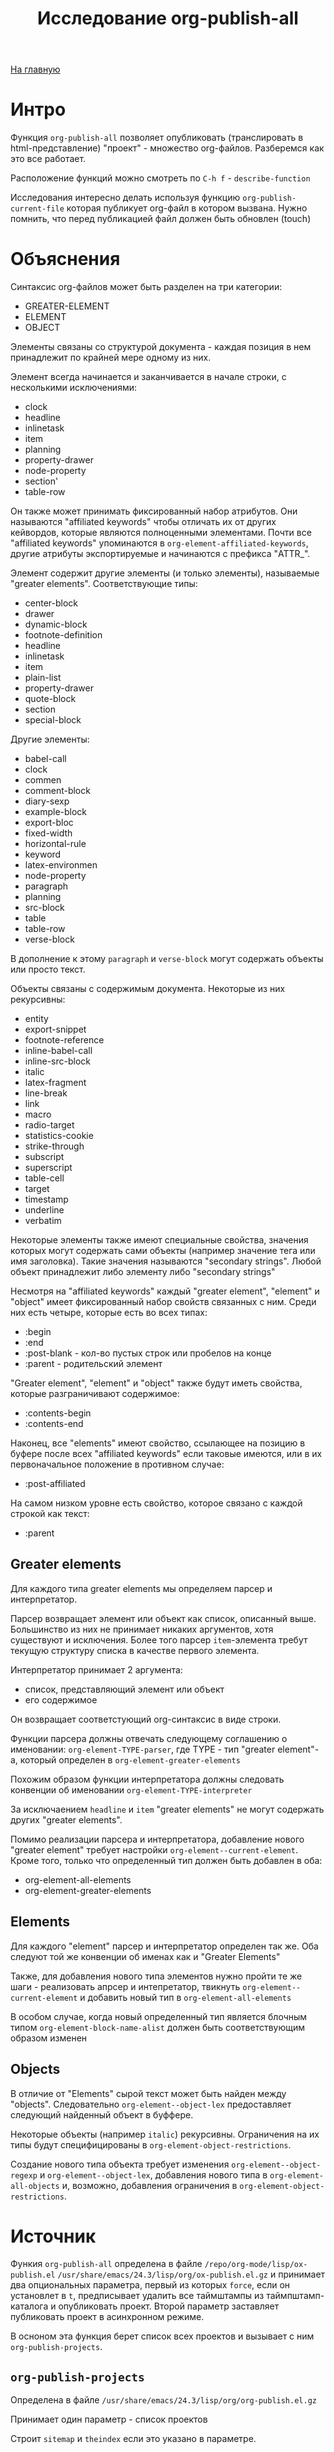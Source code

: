 #+STARTUP: showall indent hidestars
#+HTML_HEAD: <!-- -*- mode: org; fill-column: 87 -*-  -->

#+HTML_DOCTYPE: <!DOCTYPE html>
#+HTML_HEAD: <link href="../css/style.css" rel="stylesheet" type="text/css" />

#+OPTIONS: toc:nil num:nil h:4 html-postamble:nil html-preamble:t tex:t f:t

#+TOC: headlines 3

#+HTML: <div class="outline-2" id="meta"><a href="../index.html">На главную</a></div>

#+TITLE: Исследование org-publish-all


* Интро

Функция =org-publish-all= позволяет опубликовать (транслировать в
html-представление) "проект" - множество org-файлов. Разберемся как
это все работает.

Расположение функций можно смотреть по ~C-h f~ - ~describe-function~

Исследования интересно делать используя функцию
=org-publish-current-file= которая публикует org-файл в котором
вызвана. Нужно помнить, что перед публикацией файл должен быть
обновлен (touch)

* Объяснения

Синтаксис org-файлов может быть разделен на три категории:
- GREATER-ELEMENT
- ELEMENT
- OBJECT

Элементы связаны со структурой документа - каждая позиция в нем
принадлежит по крайней мере одному из них.

Элемент всегда начинается и заканчивается в начале строки, с
несколькими исключениями:
- clock
- headline
- inlinetask
- item
- planning
- property-drawer
- node-property
- section'
- table-row

Он также может принимать фиксированный набор атрибутов. Они называются
"affiliated keywords" чтобы отличать их от других кейвордов, которые
являются полноценными элементами. Почти все "affiliated keywords"
упоминаются в ~org-element-affiliated-keywords~, другие атрибуты
экспортируемые и начинаются с префикса "ATTR_".

Элемент содержит другие элементы (и только элементы), называемые
"greater elements". Соответствующие типы:
- center-block
- drawer
- dynamic-block
- footnote-definition
- headline
- inlinetask
- item
- plain-list
- property-drawer
- quote-block
- section
- special-block

Другие элементы:
- babel-call
- clock
- commen
- comment-block
- diary-sexp
- example-block
- export-bloc
- fixed-width
- horizontal-rule
- keyword
- latex-environmen
- node-property
- paragraph
- planning
- src-block
- table
- table-row
- verse-block

В дополнение к этому ~paragraph~ и ~verse-block~ могут содержать
объекты или просто текст.

Объекты связаны с содержимым документа. Некоторые из них рекурсивны:
- entity
- export-snippet
- footnote-reference
- inline-babel-call
- inline-src-block
- italic
- latex-fragment
- line-break
- link
- macro
- radio-target
- statistics-cookie
- strike-through
- subscript
- superscript
- table-cell
- target
- timestamp
- underline
- verbatim

Некоторые элементы также имеют специальные свойства, значения которых
могут содержать сами объекты (например  значение тега или имя
заголовка). Такие значения называются "secondary strings". Любой
объект принадлежит либо элементу либо "secondary strings"

Несмотря на "affiliated keywords" каждый "greater element", "element"
и "object" имеет фиксированный набор свойств связанных с ним. Среди
них есть четыре, которые есть во всех типах:
- :begin
- :end
- :post-blank - кол-во пустых строк или пробелов на конце
- :parent - родительский элемент

"Greater element", "element" и "object" также будут иметь свойства,
которые разграничивают содержимое:
- :contents-begin
- :contents-end

Наконец, все "elements" имеют свойство, ссылающее на позицию в буфере
после всех "affiliated keywords" если таковые имеются, или в их
первоначальное положение в противном случае:
- :post-affiliated

На самом низком уровне есть свойство, которое связано с каждой строкой
как текст:
- :parent

** Greater elements

Для каждого типа greater elements мы определяем парсер и
интерпретатор.

Парсер возвращает элемент или объект как список, описанный
выше. Большинство из них не принимает никаких аргументов, хотя
существуют и исключения. Более того парсер ~item~-элемента требут
текущую структуру списка в качестве первого элемента.

Интерпретатор принимает 2 аргумента:
- список, представляющий элемент или объект
- его содержимое

Он возвращает соответстующий org-синтаксис в виде строки.

Функции парсера должны отвечать следующему соглашению о именовании:
~org-element-TYPE-parser~, где TYPE - тип "greater element"-a, который
определен в ~org-element-greater-elements~

Похожим образом функции интерпретатора должны следовать конвенции об
именовании ~org-element-TYPE-interpreter~

За исключаением ~headline~ и ~item~ "greater elements" не могут
содержать других "greater elements".

Помимо реализации парсера и интерпретатора, добавление нового "greater
element" требует настройки ~org-element--current-element~. Кроме того,
только что определенный тип должен быть добавлен в оба:
- org-element-all-elements
- org-element-greater-elements

** Elements

Для каждого "element" парсер и интерпретатор определен так же. Оба
следуют той же конвенции об именах как и "Greater Elements"

Также, для добавления нового типа элементов нужно пройти те же шаги -
реализовать апрсер и интепретатор, твикнуть
~org-element--current-element~ и добавить новый тип в
~org-element-all-elements~

В особом случае, когда новый определенный тип является блочным типом
~org-element-block-name-alist~ должен быть соответствующим образом
изменен

** Objects

В отличие от "Elements" сырой текст может быть найден между
"objects". Следовательно ~org-element--object-lex~ предоставляет
следующий найденный объект в буффере.

Некоторые объекты (например ~italic~) рекурсивны. Ограничения на их
типы будут специфицированы в ~org-element-object-restrictions~.

Создание нового типа объекта требует изменения
~org-element--object-regexp~ и ~org-element--object-lex~, добавления
нового типа в ~org-element-all-objects~ и, возможно, добавления
ограничения в ~org-element-object-restrictions~.

* Источник

Функия =org-publish-all= определена в файле ~/repo/org-mode/lisp/ox-publish.el~
~/usr/share/emacs/24.3/lisp/org/ox-publish.el.gz~ и принимает два
опциональных параметра, первый из которых =force=, если он установлет
в =t=, предписывает удалить все таймштампы из таймпштамп-каталога и
опубликовать проект. Второй параметр заставляет публиковать проект в
асинхронном режиме.

В осноном эта функция берет список всех проектов и вызывает с ним
=org-publish-projects=.

** =org-publish-projects=

Определена в файле ~/usr/share/emacs/24.3/lisp/org/org-publish.el.gz~

Принимает один параметр - список проектов

Cтроит ~sitemap~ и ~theindex~ если это указано в параметре.

Для всех проектов выполняется раскрытие с использованием функции
=org-publish-expand-projects=.

Исключаются то что попадает под регулярку ~:exclude~

С помощью функции =org-publish-get-base-files= определяются файлы

Выполняется функция ~:preparation-function~ и ~:completion-function~,
если она определена в проекте.

И с помощью =org-publish-file= файлы побликуются.

Выполняется функция ~:completion-function~, если она определена в
проекте.

Потом публикуется индекс.

** =org-publish-file=

Определена в файле ~/usr/share/emacs/24.3/lisp/org/org-publish.el.gz~

Вызывает ~:publishing-function~ на каждом файле проекта.

Обычно это функция =org-html-publish-to-html=

** =org-html-publish-to-html=

Эта функция определена в файле ~/orgmode/lisp/ox-html.el~

Она вызывает =org-publish-org-to=

** =org-publish-org-to=

определена в ~org-mode/_site/lisp/ox-publish.el~

#+BEGIN_SRC emacs-lisp
  (defun org-publish-org-to (backend filename extension plist &optional pub-dir)
     ...)
#+END_SRC


вызывает =org-export-to-file=

** =org-export-to-file=

Определена в ~/repo/org-mode/lisp/ox.el~

#+BEGIN_SRC emacs-lisp
  (defun org-export-to-file (backend file &optional async subtreep visible-only body-only
                                     ext-plist post-process)
    ...)
#+END_SRC

Вызывает =org-export-as= с выводом в указанный файл.

BACKEND - это либо экспортный бакэнд, возвращенный, к примеру,
=org-export-create-backend=, или символ, ссылающийся на
зарегистрированный бакэнд.

FILE это имя выходного файла, в виде
строки.

non-nil необязательный аргумент =ASYNC= означает, что
процесс должен происходить асинхронно. Полученный буфер будет доступен
через интерфейс ~org-export-stack~.

Дополнительные аргументы =SUBTREEP=, =VISIBLE-ONLY=, =BODY-ONLY= и
=EXT-PLIST= аналогичны тем, которые используются в =org-export-as=.

Дополнительный аргумент =POST-PROCESS= вызывается с файлом в качестве
аргумента и происходит асинхронно, когда =ASYNC= не является
nil. Он должен возвращать имя файла, или nil. Экспорт бэкендов
могут использовать эту функцию чтобы отправить выходной файл через
дополнительную обработку:

#+BEGIN_SRC emacs-lisp
  (defun org-latex-export-to-latex
    (&optional async subtreep visible-only body-only ext-plist)
    (interactive)
    (let ((outfile (org-export-output-file-name \".tex\" subtreep)))
      (org-export-to-file
          'latex outfile async subtreep visible-only body-only ext-plist
          (lambda (file) (org-latex-compile file)))))
#+END_SRC

Функция возвращает либо имя файла,
возвращенное =POST-PROCESS= или ~FILE~

** =org-export-as=

Определена в ~/repo/org-mode/lisp/ox.el~

Кажется здесь начинается настоящаяя работа

Обрабатываются директивы #+INCLUDE, обновляются радиокнопки, потом
вызывается =org-export-before-parsing-hook=, потом устанавливаются
пользовательские и девелоперские фильтры.

Затем раскрываются экспорт-специфичные макросы {{{author}}},
{{{date}}}, {{{email}}} и {{{title}}}

Потом производится парсинг буффера функцией =org-element-parse-buffer=

#+BEGIN_SRC emacs-lisp
  (org-data nil
            (section (:begin 1 :end 89 :contents-begin 1 :contents-end 87 :post-blank 2 :post-affiliated 1 :parent #0)
                     (keyword (:key "TITLE" :value "Исследование org-publish-all"
                                    :begin 1 :end 40 :post-blank 1 :post-affiliated 1 :parent #1))
                     (keyword (:key "STARTUP" :value "showall indent"
                                    :begin 40 :end 66 :post-blank 0 :post-affiliated 40 :parent #1))
                     (keyword (:key "STARTUP" :value "hidestars"
                                    :begin 66 :end 87 :post-blank 0 :post-affiliated 66 :parent #1)))
            (headline (:raw-value "Интро"
                                  :begin 89 :end 321 :pre-blank 1 :contents-begin 98 :contents-end 320
                                  :level 1 :priority nil :tags nil :todo-keyword nil :todo-type nil
                                  :post-blank 1 :footnote-section-p nil :archivedp nil :commentedp nil
                                  :post-affiliated 89 :title ("Интро") :parent #0)
                      (section (:begin 98 :end 321 :contents-begin 98 :contents-end 320 :post-blank 1 :post-affiliated 98 :parent #1)
                               (paragraph (:begin 98 :end 251 :contents-begin 98 :contents-end 250
                                                  :post-blank 1 :post-affiliated 98 :parent #2)
                                          "Функция "
                                          (verbatim (:value org-publish-all :begin 106 :end 124 :post-blank 1 :parent #3))
                                          "позволяет опубликовать (транслировать в html-представление) \"проект\" - множество org-файлов. Разберемся как это все работает.")
                               (paragraph (:begin 251 :end 320 :contents-begin 251 :contents-end 320 :post-blank 0 :post-affiliated 251 :parent #2)
                                          "Расположение функций можно смотреть по  "
                                          (code (:value "C-h f" :begin 290 :end 298 :post-blank 1 :parent #3))
                                          " - "
                                          (code (:value "describe-function" :begin 300 :end 319 :post-blank 0 :parent #3))))))
#+END_SRC

Полученное дерево очищаетс от неинтерпретированных элементов или
объектов путем вызова фильтров из ~:filter-parse-tree~

Очищенное дерево преобразуется по шаблонам и экспортируется с помощью
=org-export-data=

Потом применяются =:filter-final-output=

** =org-element-parse-buffer=

Определена в =~/repo/org-mode/lisp/org-element=

Рекурсивно парсит буффер и возвращает его структуру.

Принимает два опциональных параметра:
- GRANULARITY - определяет глубину рекурсии. Может быть установлен в:
  - HEADLINE - Только парсить заголовки
  - GREATER-ELEMENT - Не делать рекурсию в greater elements исключая
    заголовки и секции. Таким образом элементы парясяе только на
    верхнем уровне
  - ELEMENT - Парсить все, кроме объектов и обычного текста
  - OBJECT - Парсить буфер целиком
- VISIBLE-ONLY - если no-nil - не парсить содержимое скрытых элементов

Каждый элемент или объект представляется как список вида (TYPE
PROPERTIES CONTENTS), где:
- ~TYPE~: Символ, определяющий элемент или обьект. См
  =org-element-all-elements= и =org-element-all-objects= чтобы
  получить исчерпывающий перечень таких символов.
  Функция =org-element-type= извлекает элемент типа
- ~PROPERTIES~ - список атрибутов связанных с элементом или объектом,
  представленный как plist. Хотя большинство из них типо-специфичные,
  все атрибуты содержат ~:begin~, ~:end~, ~:post-blank~ и ~:parent~
  свойства, которые соответственно ссылаются на позицию в буфере, где
  элемент или объект начинается, заканчивается, количество пробелов
  или пустых строк после него и элемент или объект содержащий его.
  refer to buffer position where the element or object starts,
  Функция =org-element-property= извлекает эти свойства
- ~CONTENTS~ - это список элементов, объектов или строк, содержащихся в
  текущем объекте, если это применимо. К ним можно получить доступ
  используя функцию =org-element-contents=

Org buffer имеет =org-data= как тип и nil как свойства.

=org-element-map= функцию можно использовать для нахождения
специфических элементов или объектов внутри дерева.

Вызывает =org-element--parse-elements=, при этом в первом параметре
передает ~FIRST-SECTION~.

** =org-element--parse-elements=

Определено в файле ~orgmode/_site/lisp/org-element.el~

Принимает параметры:
- beg
- end
- mode - отдает приоритет одним элементам перед другими. Когда
  значение - ~item~ - ~structure~ будет использоать текующую списковую
  структуру. Приоритет может быть:
  - first-section
  - section
  - planning
  - item
  - node-property
  - table-row
- structure
- granularity - определяет глубину рекурсии
- visible-only - если non-nil содержимое скрытых элементов не парсится
- acc - Аккумулятор

Парсит элемент между ~beg~ и ~end~ позициями.

Содержит в себе цикл, который, пока текущая позиция в буфере меньше
чем ~end~:
- выбирает следующий элемент функцией =org-element--current-element=
  - вычисляет его тип и свойства
  - переходит на конец этого элемента
- заполняет содержимое элемента ~cbeg~
  - если у элемент нет содержимого - элемент не модифицируется
  - если это "Greater Element" - рекурсивно распарсить между
    ~:contents-begin~ и ~:contents-end~. Убедиться что ~granularity~
    разрешате рекурсию или элемент является заголовком, в этом случае
    то что происходит внутри является необходимым, чтобы получить
    заголовки подуровней. Возможно переключиться в специальный режим
    (режим для рекурсивного вызова возвращается подстановкой
    ~org-element--next-mode~).
  - если элемент имеет содержимое - парсить его с помощью
    ~org-element--parse-objects~.
- Вызвать ~(org-element-adopt-elements acc element)~ - это добавляет к
  аккумулятору текущий элемент

После того как цикл отработает:
- Обновить режим
- результат накопившийся в аккумуляторе возвращается

** =org-element--parse-objects=

Определено в файле ~orgmode/_site/lisp/org-element.el~

Принимает параметры:
- beg
- end
- acc
- restriction - список объектов наследников, которые разрешены в
  текущем объекте

При входе функция сразу сужает регион до переданных границ и в
дальнейшем запускает цикл, который работает пока не будет достигнут
конец региона и существует ~next-object~, который выделяется вызовом
~org-element--object-lex~. Внутри цикла происходит следуюшее:
- Если перед объектом есть текст - он untabify-тся. Аккумулятору
  присваивается результат вызова ~buffer-substring-no-properties~ на
  тексте, предшествующем объекту
- Если объект имеет рекурсивный тип он парсится с помощью
  ~org-element--parse-objects~, после чего добавляется к аккумулятору.

Если есть текст после объекта, он унтабифится и добавляется аналогично
предшествущему объекту тексту.

Результат возвращается.

** =org-element--object-lex=

Определено в файле ~orgmode/_site/lisp/org-element.el~

Принимает параметры:
- restriction - список объектов как символов, которые должны быть
  найдены позже

Возвращает следующий в буфере объект или nil

** =org-element--current-element=

Определена в файле ~orgmode/_site/lisp/org-element.el~

Принимает один обязательный параметр =limit= и три необязательных
- ~granularity~ - определяет глубину рекурсии, возможные значения:
  - headline
  - greater-element
  - element
  - object
  - nil
- ~mode~ - если не nil то
  - first-section
  - section
  - planning
  - item
  - node-property
  - table-row
- ~structure~ - если не определна, но ~MODE~ установлен в ~item~ - то
  будет вычислена

Парсит элемент начиная с текущей позиции и по ~LIMIT~

Возвращает lisp-представление элемента вида (TYPE PROPS), где TYPE -
тип элемента, а PROPS - plist свойств, ассоцированных с элементом.

Возможные типы опредены в ~org-element-all-elements~

Сущестуют следуюищие режимы, передаваемые в параметре ~mode~, для
каждого из которых вызывается соответствующий парсер:
- Item - ~org-element-item-parser~
- Table Row - ~org-element-table-row-parser~
- Node Property - ~org-element-node-property-parser~
- Headline
  Вызывается функция ~org-at-heading-p~, которая возвращает T если
  текущая позиция находится на заголовке. Для этого она перемещается в
  начало строки и проверяет на совпадение с регуляркой
  ~outline-regexp~. Все это происходит внутри ограничений, заданных
  ~LIMIT~. Если заголовок найден - вызывается парсер ~org-element-headline-parser~
- Section - ~org-element-section-parser~
- First Section - ~org-element-section-parser~
- Planning - ~org-element-planning-parser~
- Property Drawer - ~org-element-property-drawer-parser~
- Footnone?
- Clock - ~org-element-clock-parser~
- InlineTask - ~org-element-inlinetask-parser~

Если ничего из вышеперечисленного не сработало, значит мы имеем дело с
"Affiliated Keywords" и тогда чтобы его получить мы вызываем
~org-element--collect-affiliated-keywords~ и анализируем на совпадения:
- Latex Environment
- Drawer and Property Drawer
- Fixed Width
- Inline Comments, Blocks, Babel Calls, Dynamic Blocks and Keywords
- Footnote Definition
- Horizontal Rule
- Diary Sexp
- Table
- List
- Default Element: Paragraph

* Парсеры

** =org-element-headline-parser=

#+BEGIN_SRC emacs-lisp
(regexp-opt
	   (list org-closed-string org-deadline-string org-scheduled-string)
	   t)
#+END_SRC
